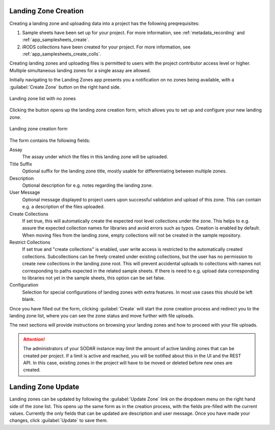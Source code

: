 .. _app_landingzones_create:

Landing Zone Creation
^^^^^^^^^^^^^^^^^^^^^

Creating a landing zone and uploading data into a project has the following
preqrequisites:

1. Sample sheets have been set up for your project. For more information, see
   :ref:`metadata_recording` and :ref:`app_samplesheets_create`.
2. iRODS collections have been created for your project. For more information,
   see :ref:`app_samplesheets_create_colls`.

Creating landing zones and uploading files is permitted to users with the
project contributor access level or higher. Multiple simultaneous landing zones
for a single assay are allowed.

Initially navigating to the Landing Zones app presents you a notification on
no zones being available, with a :guilabel:`Create Zone` button on the right
hand side.

.. figure:: _static/app_landingzones/zone_list_empty.png
    :align: center
    :scale: 75%

    Landing zone list with no zones

Clicking the button opens up the landing zone creation form, which allows you to
set up and configure your new landing zone.

.. figure:: _static/app_landingzones/zone_form.png
    :align: center
    :scale: 50%

    Landing zone creation form

The form contains the following fields:

Assay
    The assay under which the files in this landing zone will be uploaded.
Title Suffix
    Optional suffix for the landing zone title, mostly usable for
    differentiating between multiple zones.
Description
    Optional description for e.g. notes regarding the landing zone.
User Message
    Optional message displayed to project users upon successful validation and
    upload of this zone. This can contain e.g. a description of the files
    uploaded.
Create Collections
    If set true, this will automatically create the expected root level
    collections under the zone. This helps to e.g. assure the expected
    collection names for libraries and avoid errors such as typos. Creation is
    enabled by default. When moving files from the landing zone, empty
    collections will not be created in the sample repository.
Restrict Collections
    If set true and "create collections" is enabled, user write access is
    restricted to the automatically created collections. Subcollections can be
    freely created under existing collections, but the user has no permission
    to create new collections in the landing zone root. This will prevent
    accidental uploads to collections with names not corresponding to paths
    expected in the related sample sheets. If there is need to e.g. upload data
    corresponding to libraries not yet in the sample sheets, this option can be
    set false.
Configuration
    Selection for special configurations of landing zones with extra features.
    In most use cases this should be left blank.

Once you have filled out the form, clicking :guilabel:`Create` will start the
zone creation process and redirect you to the landing zone list, where you can
see the zone status and move further with file uploads.

The next sections will provide instructions on browsing your landing zones and
how to proceed with your file uploads.

.. attention::

    The administrators of your SODAR instance may limit the amount of active
    landing zones that can be created per project. If a limit is active and
    reached, you will be notified about this in the UI and the REST API. In this
    case, existing zones in the project will have to be moved or deleted before
    new ones are created.


Landing Zone Update
^^^^^^^^^^^^^^^^^^^

Landing zones can be updated by following the :guilabel:`Update Zone` link on the
dropdown menu on the right hand side of the zone list. This opens up the same
form as in the creation process, with the fields pre-filled with the current
values. Currently the only fields that can be updated are description and user message.
Once you have made your changes, click :guilabel:`Update` to save them.
